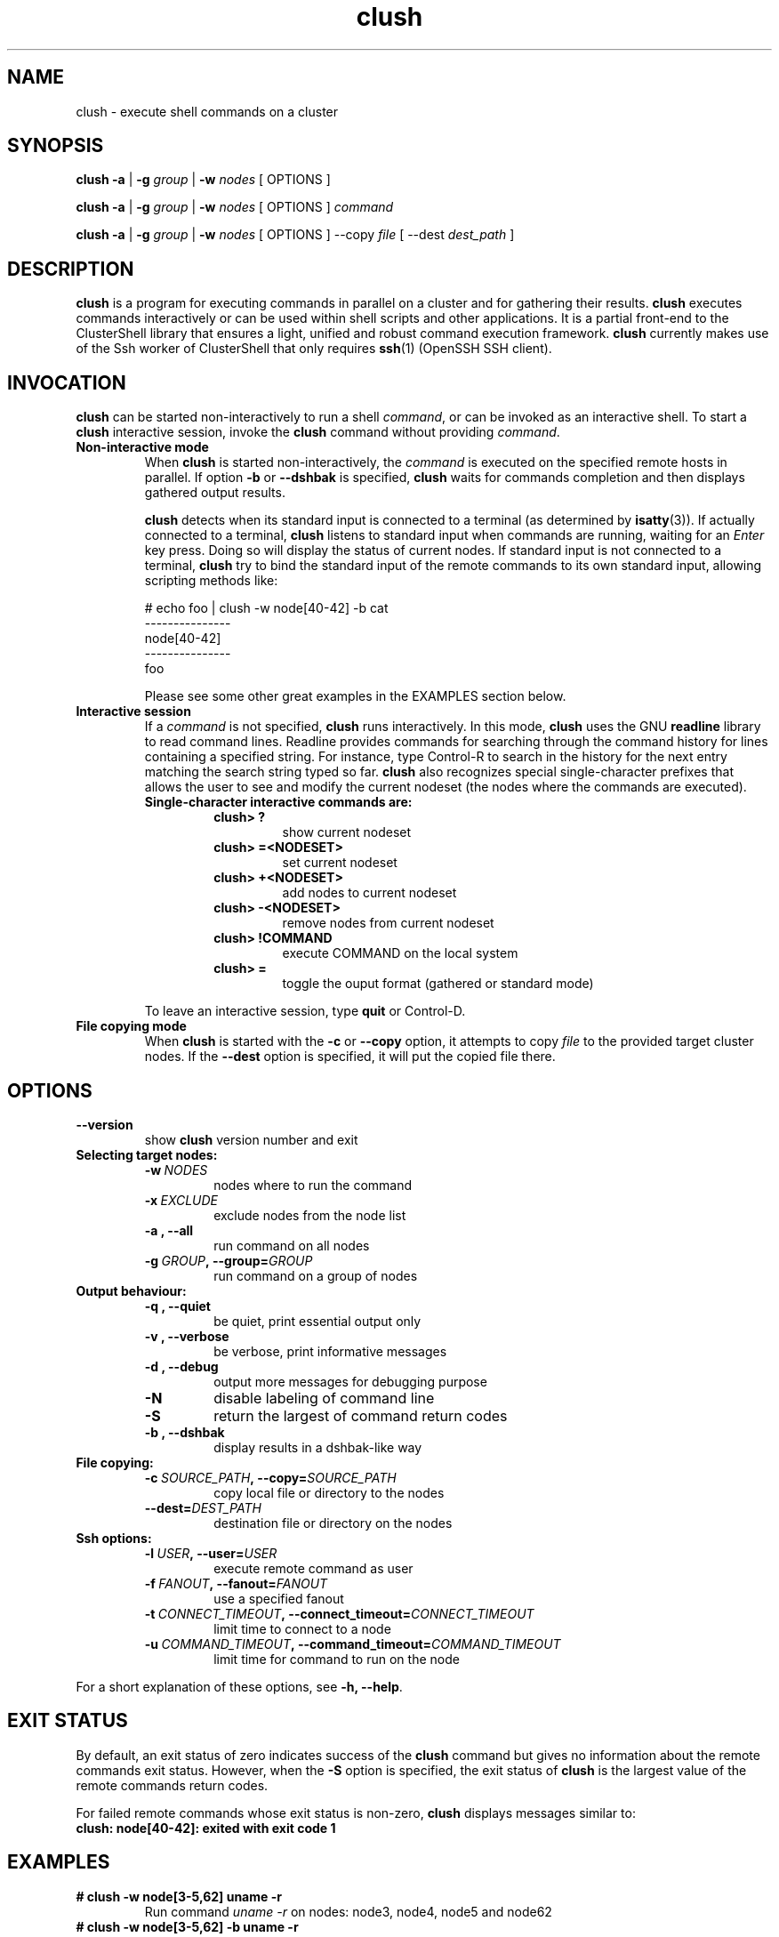 .\" Man page generated from reStructeredText.
.TH clush 1 "2009-07-08" "1.1" "ClusterShell User Manual"
.SH NAME
clush \- execute shell commands on a cluster

.nr rst2man-indent-level 0
.
.de1 rstReportMargin
\\$1 \\n[an-margin]
level \\n[rst2man-indent-level]
level magin: \\n[rst2man-indent\\n[rst2man-indent-level]]
-
\\n[rst2man-indent0]
\\n[rst2man-indent1]
\\n[rst2man-indent2]
..
.de1 INDENT
.\" .rstReportMargin pre:
. RS \\$1
. nr rst2man-indent\\n[rst2man-indent-level] \\n[an-margin]
. nr rst2man-indent-level +1
.\" .rstReportMargin post:
..
.de UNINDENT
. RE
.\" indent \\n[an-margin]
.\" old: \\n[rst2man-indent\\n[rst2man-indent-level]]
.nr rst2man-indent-level -1
.\" new: \\n[rst2man-indent\\n[rst2man-indent-level]]
.in \\n[rst2man-indent\\n[rst2man-indent-level]]u
..

.SH SYNOPSIS
\fBclush\fP \fB\-a\fP | \fB\-g\fP \fIgroup\fP | \fB\-w\fP \fInodes\fP  [ OPTIONS ]

\fBclush\fP \fB\-a\fP | \fB\-g\fP \fIgroup\fP | \fB\-w\fP \fInodes\fP  [ OPTIONS ] \fIcommand\fP

\fBclush\fP \fB\-a\fP | \fB\-g\fP \fIgroup\fP | \fB\-w\fP \fInodes\fP  [ OPTIONS ] \-\-copy
\fIfile\fP [ \-\-dest \fIdest_path\fP ]


.SH DESCRIPTION
\fBclush\fP is a program for executing commands in parallel on a cluster and for
gathering their results. \fBclush\fP executes commands interactively or can be
used within shell scripts and other applications.  It is a partial front\-end
to the ClusterShell library that ensures a light, unified and robust command
execution framework.  \fBclush\fP currently makes use of the Ssh worker of
ClusterShell that only requires \fBssh\fP(1) (OpenSSH SSH client).


.SH INVOCATION
\fBclush\fP can be started non\-interactively to run a shell \fIcommand\fP, or can
be invoked as an interactive shell. To start a \fBclush\fP interactive session,
invoke the \fBclush\fP command without providing \fIcommand\fP.

.INDENT 0.0

.TP
.B Non\-interactive mode
When \fBclush\fP is started non\-interactively, the \fIcommand\fP is executed on
the specified remote hosts in parallel. If option \fB\-b\fP or \fB\-\-dshbak\fP
is specified, \fBclush\fP waits for commands completion and then displays
gathered output results.

\fBclush\fP detects when its standard input is connected to a terminal (as
determined by \fBisatty\fP(3)). If actually connected to a terminal,
\fBclush\fP listens to standard input when commands are running, waiting for
an \fIEnter\fP key press. Doing so will display the status of current nodes.  If
standard input is not connected to a terminal, \fBclush\fP try to bind the
standard input of the remote commands to its own standard input, allowing
scripting methods like:


# echo foo | clush \-w node[40\-42] \-b cat
.br
\-\-\-\-\-\-\-\-\-\-\-\-\-\-\-
.br
node[40\-42]
.br
\-\-\-\-\-\-\-\-\-\-\-\-\-\-\-
.br
foo
.br

Please see some other great examples in the EXAMPLES section below.


.TP
.B Interactive session
If a \fIcommand\fP is not specified, \fBclush\fP runs interactively. In this mode,
\fBclush\fP uses the GNU \fBreadline\fP library to read command lines. Readline
provides commands for searching through the command history for lines
containing a specified string. For instance, type Control\-R to search in the
history for the next entry matching the search string typed so far.
\fBclush\fP also recognizes special single\-character prefixes that allows the
user to see and modify the current nodeset (the nodes where the commands are
executed).

.INDENT 7.0

.TP
.B Single\-character interactive commands are:
.INDENT 7.0

.TP
.B clush> ?
show current nodeset


.TP
.B clush> =<NODESET>
set current nodeset


.TP
.B clush> +<NODESET>
add nodes to current nodeset


.TP
.B clush> \-<NODESET>
remove nodes from current nodeset


.TP
.B clush> !COMMAND
execute COMMAND on the local system


.TP
.B clush> =
toggle the ouput format (gathered or standard mode)

.UNINDENT
.UNINDENT
To leave an interactive session, type \fBquit\fP or Control\-D.


.TP
.B File copying mode
When \fBclush\fP is started with the \fB\-c\fP or \fB\-\-copy\fP option, it attempts
to copy \fIfile\fP to the provided target cluster nodes. If the \fB\-\-dest\fP
option is specified, it will put the copied file there.

.UNINDENT

.SH OPTIONS
.INDENT 0.0

.TP
.B \-\-version
show \fBclush\fP version number and exit

.UNINDENT
.INDENT 0.0

.TP
.B Selecting target nodes:
.INDENT 7.0

.TP
.BI \-w\  NODES
nodes where to run the command


.TP
.BI \-x\  EXCLUDE
exclude nodes from the node list


.TP
.B \-a , \-\-all
run command on all nodes


.TP
.BI \-g\  GROUP ,\ \-\-group\fn= GROUP
run command on a group of nodes

.UNINDENT

.TP
.B Output behaviour:
.INDENT 7.0

.TP
.B \-q , \-\-quiet
be quiet, print essential output only


.TP
.B \-v , \-\-verbose
be verbose, print informative messages


.TP
.B \-d , \-\-debug
output more messages for debugging purpose


.TP
.B \-N
disable labeling of command line


.TP
.B \-S
return the largest of command return codes


.TP
.B \-b , \-\-dshbak
display results in a dshbak\-like way

.UNINDENT

.TP
.B File copying:
.INDENT 7.0

.TP
.BI \-c\  SOURCE_PATH ,\ \-\-copy\fn= SOURCE_PATH
copy local file or directory to the nodes


.TP
.BI \-\-dest\fn= DEST_PATH
destination file or directory on the nodes

.UNINDENT

.TP
.B Ssh options:
.INDENT 7.0

.TP
.BI \-l\  USER ,\ \-\-user\fn= USER
execute remote command as user


.TP
.BI \-f\  FANOUT ,\ \-\-fanout\fn= FANOUT
use a specified fanout


.TP
.BI \-t\  CONNECT_TIMEOUT ,\ \-\-connect_timeout\fn= CONNECT_TIMEOUT
limit time to connect to a node


.TP
.BI \-u\  COMMAND_TIMEOUT ,\ \-\-command_timeout\fn= COMMAND_TIMEOUT
limit time for command to run on the node

.UNINDENT
.UNINDENT
For a short explanation of these options, see \fB\-h, \-\-help\fP.


.SH EXIT STATUS
By default, an exit status of zero indicates success of the \fBclush\fP command
but gives no information about the remote commands exit status. However, when
the \fB\-S\fP option is specified, the exit status of \fBclush\fP is the largest
value of the remote commands return codes.

For failed remote commands whose exit status is non\-zero, \fBclush\fP displays
messages similar to:

.INDENT 0.0

.TP
.B clush: node[40\-42]: exited with exit code 1
.UNINDENT

.SH EXAMPLES
.INDENT 0.0

.TP
.B # clush \-w node[3\-5,62] uname \-r
Run command \fIuname \-r\fP on nodes: node3, node4, node5 and node62


.TP
.B # clush \-w node[3\-5,62] \-b uname \-r
Run command \fIuname \-r\fP on nodes[3\-5,62] and display gathered output results (\fBdshbak\fP\-like).


.TP
.B # ssh node32 find /etc/yum.repos.d \-type f | clush \-w node[40\-42] \-b xargs ls \-l
Search some files on node32 in /etc/yum.repos.d and use clush to list the matching ones on node[40\-42], and use \fB\-b\fP to display gathered results.

.UNINDENT

.SS All/NodeGroups examples
.INDENT 0.0

.TP
.B # clush \-a uname \-r
Run command \fIuname \-r\fP on all cluster nodes, see \fBclush.conf\fP(5) to setup all cluster nodes (\fInodes_all:\fP field).


.TP
.B # clush \-a \-x node[5,7] uname \-r
Run command \fIuname \-r\fP on all cluster nodes except on nodes node5 and node7.


.TP
.B # clush \-g oss modprobe lustre
Run command \fImodprobe lustre\fP on nodes from node group named \fIoss\fP, see \fBclush.conf\fP(5) to setup node groups (\fInodes_group:\fP field).

.UNINDENT

.SS Copy files
.INDENT 0.0

.TP
.B # clush \-w node[3\-5,62] \-\-copy /etc/motd
Copy local file \fI/etc/motd\fP to remote nodes node[3\-5,62].


.TP
.B # clush \-w node[3\-5,62] \-\-copy /etc/motd \-\-dest /tmp/motd
Copy local file \fI/etc/motd\fP to remote nodes node[3\-5,62] at path \fI/tmp/motd\fP.

.UNINDENT

.SH FILES
.INDENT 0.0

.TP
.B \fI/etc/clustershell/clush.conf\fP
System\-wide \fBclush\fP configuration file.


.TP
.B \fI~/.clush.conf\fP
This is the per\-user \fBclush\fP configuration file.


.TP
.B \fI~/.clush_history\fP
File in which interactive \fBclush\fP command history is saved.

.UNINDENT

.SH SEE ALSO
\fBnodeset\fP(1)
\fBreadline\fP(3)
\fBclush.conf\fP(5)


.SH BUG REPORTS
.INDENT 0.0

.TP
.B Use the following URL to submit a bug report or feedback:
\fI\%http://clustershell.sourceforge.net/bugreport.php\fP

.UNINDENT

.SH AUTHOR
Stephane Thiell, CEA DAM  <stephane.thiell@cea.fr>

.SH COPYRIGHT
CeCILL-C V1

.\" Generated by docutils manpage writer on 2009-07-11 22:33.
.\" 
